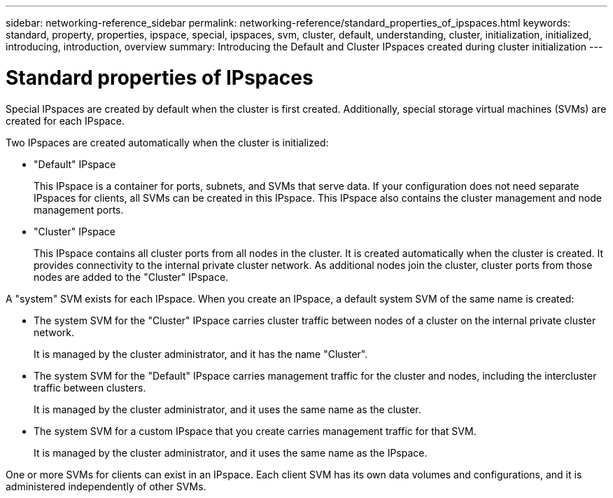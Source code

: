 ---
sidebar: networking-reference_sidebar
permalink: networking-reference/standard_properties_of_ipspaces.html
keywords: standard, property, properties, ipspace, special, ipspaces, svm, cluster, default, understanding, cluster, initialization, initialized, introducing, introduction, overview
summary: Introducing the Default and Cluster IPspaces created during cluster initialization
---

= Standard properties of IPspaces
:hardbreaks:
:nofooter:
:icons: font
:linkattrs:
:imagesdir: ./media/

//
// This file was created with NDAC Version 2.0 (August 17, 2020)
//
// 2020-11-23 12:34:44.000227
//

[.lead]
Special IPspaces are created by default when the cluster is first created. Additionally, special storage virtual machines (SVMs) are created for each IPspace.

Two IPspaces are created automatically when the cluster is initialized:

* "Default" IPspace
+
This IPspace is a container for ports, subnets, and SVMs that serve data. If your configuration does not need separate IPspaces for clients, all SVMs can be created in this IPspace. This IPspace also contains the cluster management and node management ports.
* "Cluster" IPspace
+
This IPspace contains all cluster ports from all nodes in the cluster. It is created automatically when the cluster is created. It provides connectivity to the internal private cluster network. As additional nodes join the cluster, cluster ports from those nodes are added to the "Cluster" IPspace.

A "system" SVM exists for each IPspace. When you create an IPspace, a default system SVM of the same name is created:

* The system SVM for the "Cluster" IPspace carries cluster traffic between nodes of a cluster on the internal private cluster network.
+
It is managed by the cluster administrator, and it has the name "Cluster".
* The system SVM for the "Default" IPspace carries management traffic for the cluster and nodes, including the intercluster traffic between clusters.
+
It is managed by the cluster administrator, and it uses the same name as the cluster.
* The system SVM for a custom IPspace that you create carries management traffic for that SVM.
+
It is managed by the cluster administrator, and it uses the same name as the IPspace.

One or more SVMs for clients can exist in an IPspace. Each client SVM has its own data volumes and configurations, and it is administered independently of other SVMs.
